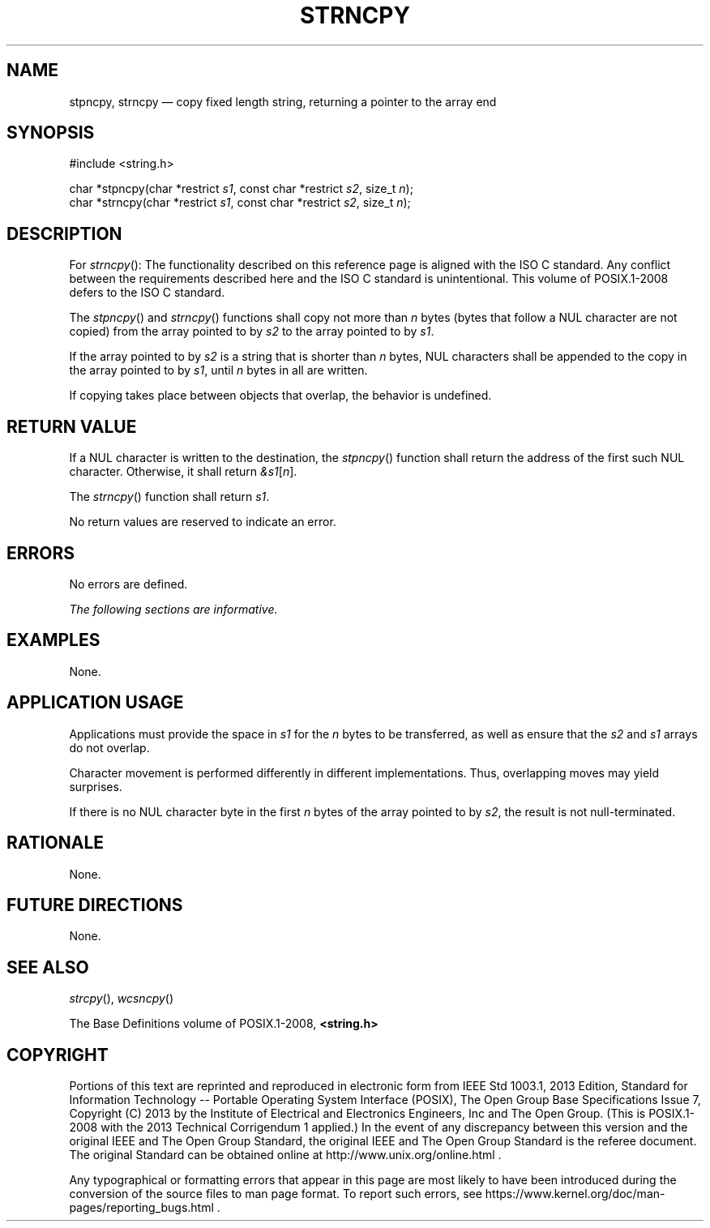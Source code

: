 '\" et
.TH STRNCPY "3" 2013 "IEEE/The Open Group" "POSIX Programmer's Manual"

.SH NAME
stpncpy, strncpy
\(em copy fixed length string, returning a pointer to the array end
.SH SYNOPSIS
.LP
.nf
#include <string.h>
.P
char *stpncpy(char *restrict \fIs1\fP, const char *restrict \fIs2\fP, size_t \fIn\fP);
char *strncpy(char *restrict \fIs1\fP, const char *restrict \fIs2\fP, size_t \fIn\fP);
.fi
.SH DESCRIPTION
For
\fIstrncpy\fR():
The functionality described on this reference page is aligned with the
ISO\ C standard. Any conflict between the requirements described here and the
ISO\ C standard is unintentional. This volume of POSIX.1\(hy2008 defers to the ISO\ C standard.
.P
The
\fIstpncpy\fR()
and
\fIstrncpy\fR()
functions shall copy not more than
.IR n
bytes (bytes that follow a NUL character are not copied) from the array
pointed to by
.IR s2
to the array pointed to by
.IR s1 .
.P
If the array pointed to by
.IR s2
is a string that is shorter than
.IR n
bytes, NUL characters shall be appended to the copy in the array
pointed to by
.IR s1 ,
until
.IR n
bytes in all are written.
.P
If copying takes place between objects that overlap, the behavior is
undefined.
.SH "RETURN VALUE"
If a NUL character is written to the destination, the
\fIstpncpy\fR()
function shall return the address of the first such NUL character.
Otherwise, it shall return
.IR &s1 [ n ].
.P
The
\fIstrncpy\fR()
function shall return
.IR s1 .
.P
No return values are reserved to indicate an error.
.SH ERRORS
No errors are defined.
.LP
.IR "The following sections are informative."
.SH EXAMPLES
None.
.SH "APPLICATION USAGE"
Applications must provide the space in
.IR s1
for the
.IR n
bytes to be transferred, as well as ensure that the
.IR s2
and
.IR s1
arrays do not overlap.
.P
Character movement is performed differently in different
implementations. Thus, overlapping moves may yield surprises.
.P
If there is no NUL character byte in the first
.IR n
bytes of the array pointed to by
.IR s2 ,
the result is not null-terminated.
.SH RATIONALE
None.
.SH "FUTURE DIRECTIONS"
None.
.SH "SEE ALSO"
.IR "\fIstrcpy\fR\^(\|)",
.IR "\fIwcsncpy\fR\^(\|)"
.P
The Base Definitions volume of POSIX.1\(hy2008,
.IR "\fB<string.h>\fP"
.SH COPYRIGHT
Portions of this text are reprinted and reproduced in electronic form
from IEEE Std 1003.1, 2013 Edition, Standard for Information Technology
-- Portable Operating System Interface (POSIX), The Open Group Base
Specifications Issue 7, Copyright (C) 2013 by the Institute of
Electrical and Electronics Engineers, Inc and The Open Group.
(This is POSIX.1-2008 with the 2013 Technical Corrigendum 1 applied.) In the
event of any discrepancy between this version and the original IEEE and
The Open Group Standard, the original IEEE and The Open Group Standard
is the referee document. The original Standard can be obtained online at
http://www.unix.org/online.html .

Any typographical or formatting errors that appear
in this page are most likely
to have been introduced during the conversion of the source files to
man page format. To report such errors, see
https://www.kernel.org/doc/man-pages/reporting_bugs.html .
